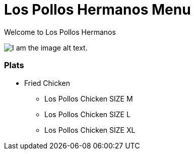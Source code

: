 = Los Pollos Hermanos Menu

Welcome to Los Pollos Hermanos



image::../img.jpg[I am the image alt text.]


=== Plats

* Fried Chicken
** Los Pollos Chicken SIZE M
** Los Pollos Chicken SIZE L
** Los Pollos Chicken SIZE XL
